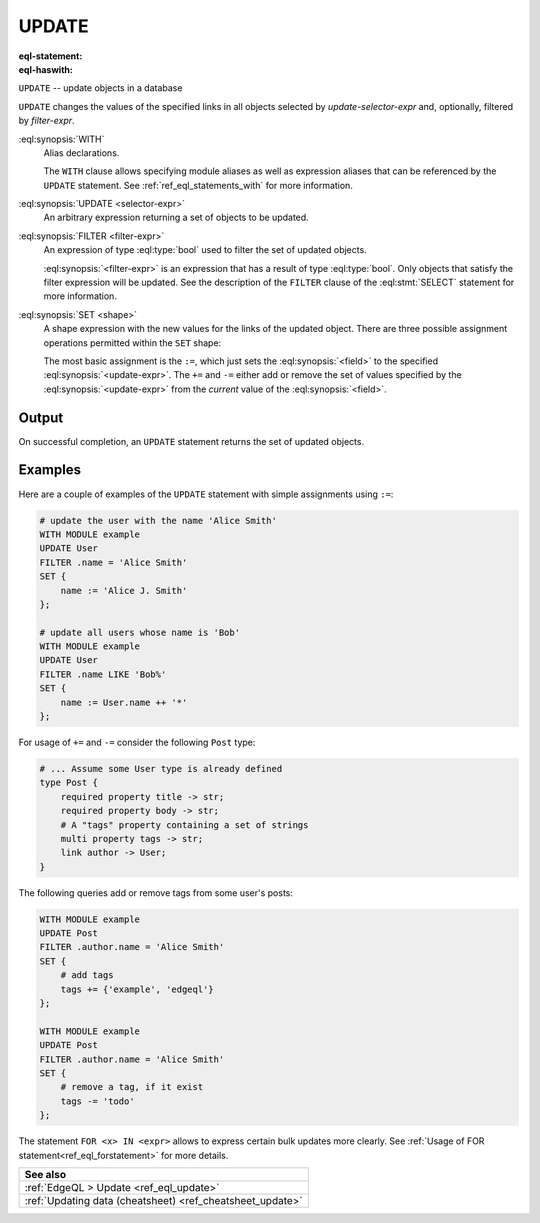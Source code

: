 .. _ref_eql_statements_update:

UPDATE
======

:eql-statement:
:eql-haswith:

``UPDATE`` -- update objects in a database

.. eql:synopsis::

    [ WITH <with-item> [, ...] ]

    UPDATE <selector-expr>

    [ FILTER <filter-expr> ]

    SET <shape> ;

``UPDATE`` changes the values of the specified links in all objects
selected by *update-selector-expr* and, optionally, filtered by
*filter-expr*.

:eql:synopsis:`WITH`
    Alias declarations.

    The ``WITH`` clause allows specifying module aliases as well
    as expression aliases that can be referenced by the ``UPDATE``
    statement.  See :ref:`ref_eql_statements_with` for more information.

:eql:synopsis:`UPDATE <selector-expr>`
    An arbitrary expression returning a set of objects to be updated.

:eql:synopsis:`FILTER <filter-expr>`
    An expression of type :eql:type:`bool` used to filter the
    set of updated objects.

    :eql:synopsis:`<filter-expr>` is an expression that has a result
    of type :eql:type:`bool`.  Only objects that satisfy the filter
    expression will be updated.  See the description of the
    ``FILTER`` clause of the :eql:stmt:`SELECT` statement for more
    information.

:eql:synopsis:`SET <shape>`
    A shape expression with the
    new values for the links of the updated object. There are three
    possible assignment operations permitted within the ``SET`` shape:

    .. eql:synopsis::

        SET { <field> := <update-expr> [, ...] }

        SET { <field> += <update-expr> [, ...] }

        SET { <field> -= <update-expr> [, ...] }

    The most basic assignment is the ``:=``, which just sets the
    :eql:synopsis:`<field>` to the specified
    :eql:synopsis:`<update-expr>`. The ``+=`` and ``-=`` either add or
    remove the set of values specified by the
    :eql:synopsis:`<update-expr>` from the *current* value of the
    :eql:synopsis:`<field>`.

Output
~~~~~~

On successful completion, an ``UPDATE`` statement returns the
set of updated objects.


Examples
~~~~~~~~

Here are a couple of examples of the ``UPDATE`` statement with simple
assignments using ``:=``:

.. code-block:: edgeql

    # update the user with the name 'Alice Smith'
    WITH MODULE example
    UPDATE User
    FILTER .name = 'Alice Smith'
    SET {
        name := 'Alice J. Smith'
    };

    # update all users whose name is 'Bob'
    WITH MODULE example
    UPDATE User
    FILTER .name LIKE 'Bob%'
    SET {
        name := User.name ++ '*'
    };

For usage of ``+=`` and ``-=`` consider the following ``Post`` type:

.. code-block:: sdl

    # ... Assume some User type is already defined
    type Post {
        required property title -> str;
        required property body -> str;
        # A "tags" property containing a set of strings
        multi property tags -> str;
        link author -> User;
    }

The following queries add or remove tags from some user's posts:

.. code-block:: edgeql

    WITH MODULE example
    UPDATE Post
    FILTER .author.name = 'Alice Smith'
    SET {
        # add tags
        tags += {'example', 'edgeql'}
    };

    WITH MODULE example
    UPDATE Post
    FILTER .author.name = 'Alice Smith'
    SET {
        # remove a tag, if it exist
        tags -= 'todo'
    };


The statement ``FOR <x> IN <expr>`` allows to express certain bulk
updates more clearly. See
:ref:`Usage of FOR statement<ref_eql_forstatement>` for more details.

.. list-table::

  * - **See also**
  * - :ref:`EdgeQL > Update <ref_eql_update>`
  * - :ref:`Updating data (cheatsheet) <ref_cheatsheet_update>`
